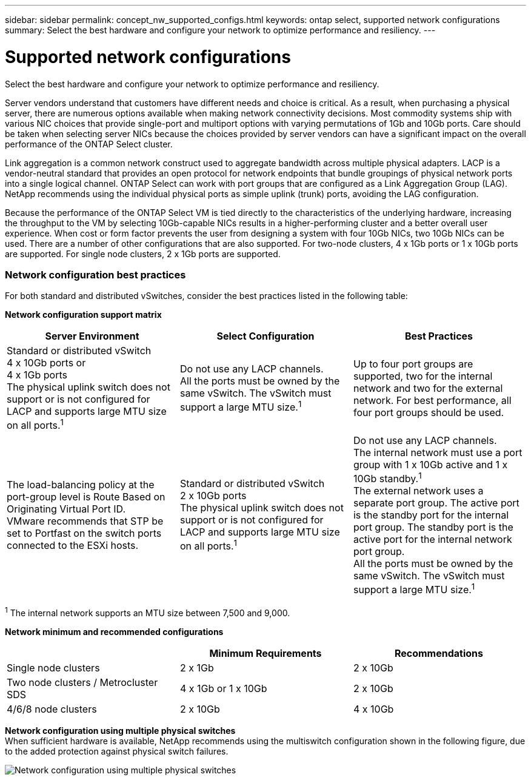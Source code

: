 ---
sidebar: sidebar
permalink: concept_nw_supported_configs.html
keywords: ontap select, supported network configurations
summary: Select the best hardware and configure your network to optimize performance and resiliency.
---

= Supported network configurations
:hardbreaks:
:nofooter:
:icons: font
:linkattrs:
:imagesdir: ./media/

[.lead]
Select the best hardware and configure your network to optimize performance and resiliency.

Server vendors understand that customers have different needs and choice is critical. As a result, when purchasing a physical server, there are numerous options available when making network connectivity decisions. Most commodity systems ship with various NIC choices that provide single-port and multiport options with varying permutations of 1Gb and 10Gb ports. Care should be taken when selecting server NICs because the choices provided by server vendors can have a significant impact on the overall performance of the ONTAP Select cluster.

Link aggregation is a common network construct used to aggregate bandwidth across multiple physical adapters. LACP is a vendor-neutral standard that provides an open protocol for network endpoints that bundle groupings of physical network ports into a single logical channel. ONTAP Select can work with port groups that are configured as a Link Aggregation Group (LAG). NetApp recommends using the individual physical ports as simple uplink (trunk) ports, avoiding the LAG configuration.

Because the performance of the ONTAP Select VM is tied directly to the characteristics of the underlying hardware, increasing the throughput to the VM by selecting 10Gb-capable NICs results in a higher-performing cluster and a better overall user experience. When cost or form factor prevents the user from designing a system with four 10Gb NICs, two 10Gb NICs can be used. There are a number of other configurations that are also supported. For two-node clusters, 4 x 1Gb ports or 1 x 10Gb ports are supported. For single node clusters, 2 x 1Gb ports are supported.

=== Network configuration best practices

For both standard and distributed vSwitches, consider the best practices listed in the following table:

*Network configuration support matrix*

[cols=3*,options="header"]
|===
| Server Environment
| Select Configuration
| Best Practices

|Standard or distributed vSwitch
4 x 10Gb ports or
4 x 1Gb ports
The physical uplink switch does not support or is not configured for LACP and supports large MTU size on all ports.^1^
|Do not use any LACP channels.
All the ports must be owned by the same vSwitch. The vSwitch must support a large MTU size.^1^
|Up to four port groups are supported, two for the internal network and two for the external network. For best performance, all four port groups should be used.
|The load-balancing policy at the port-group level is Route Based on Originating Virtual Port ID.
VMware recommends that STP be set to Portfast on the switch ports connected to the ESXi hosts.
|Standard or distributed vSwitch
2 x 10Gb ports
The physical uplink switch does not support or is not configured for LACP and supports large MTU size on all ports.^1^
|Do not use any LACP channels.
The internal network must use a port group with 1 x 10Gb active and 1 x 10Gb standby.^1^
The external network uses a separate port group. The active port is the standby port for the internal port group. The standby port is the active port for the internal network port group.
All the ports must be owned by the same vSwitch. The vSwitch must support a large MTU size.^1^
|The load-balancing policy at the port group level is Route Based on Originating Virtual Port ID.
VMware recommends that the STP be set to Portfast on the switch ports connected to the ESXi hosts.
|===

^1^ The internal network supports an MTU size between 7,500 and 9,000.

*Network minimum and recommended configurations*

[cols=3*,options="header"]
|===
|
| Minimum Requirements
| Recommendations

|Single node clusters |2 x 1Gb |2 x 10Gb
|Two node clusters / Metrocluster SDS |4 x 1Gb or 1 x 10Gb |2 x 10Gb
|4/6/8 node clusters |2 x 10Gb |4 x 10Gb
|===

*Network configuration using multiple physical switches*
When sufficient hardware is available, NetApp recommends using the multiswitch configuration shown in the following figure, due to the added protection against physical switch failures.

image:BP_02.jpg[Network configuration using multiple physical switches]
